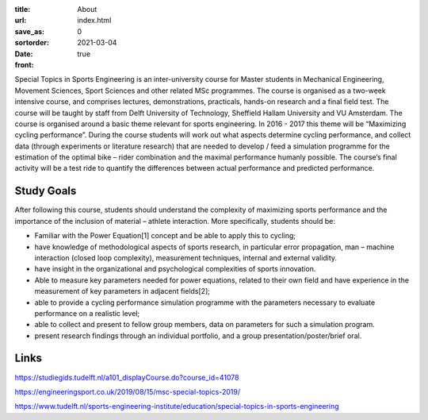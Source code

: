 :title: About
:url:
:save_as: index.html
:sortorder: 0
:date: 2021-03-04
:front: true

.. raw:: html

   <div style="text-align:center;">
   <iframe
     width="560"
     height="315"
     src="https://www.youtube.com/embed/tMQuWDp12i4"
     frameborder="0"
     allow="accelerometer; autoplay; clipboard-write; encrypted-media; gyroscope; picture-in-picture"
     allowfullscreen>
   </iframe>
   </div>

Special Topics in Sports Engineering is an inter-university course for Master
students in Mechanical Engineering, Movement Sciences, Sport Sciences and other
related MSc programmes. The course is organised as a two-week intensive course,
and comprises lectures, demonstrations, practicals, hands-on research and a
final field test. The course will be taught by staff from Delft University of
Technology, Sheffield Hallam University and VU Amsterdam. The course is
organised around a basic theme relevant for sports engineering. In 2016 - 2017
this theme will be “Maximizing cycling performance”. During the course students
will work out what aspects determine cycling performance, and collect data
(through experiments or literature research) that are needed to develop / feed
a simulation programme for the estimation of the optimal bike – rider
combination and the maximal performance humanly possible. The course’s final
activity will be a test ride to quantify the differences between actual
performance and predicted performance.

Study Goals
===========

After following this course, students should understand the complexity of
maximizing sports performance and the importance of the inclusion of material –
athlete interaction. More specifically, students should be:

- Familiar with the Power Equation[1] concept and be able to apply this to
  cycling;
- have knowledge of methodological aspects of sports research, in particular
  error propagation, man – machine interaction (closed loop complexity),
  measurement techniques, internal and external validity.
- have insight in the organizational and psychological complexities of sports
  innovation.
- Able to measure key parameters needed for power equations, related to their
  own field and have experience in the measurement of key parameters in
  adjacent fields[2];
- able to provide a cycling performance simulation programme with the
  parameters necessary to evaluate performance on a realistic level;
- able to collect and present to fellow group members, data on parameters for
  such a simulation program.
- present research findings through an individual portfolio, and a group
  presentation/poster/brief oral.

Links
=====

https://studiegids.tudelft.nl/a101_displayCourse.do?course_id=41078

https://engineeringsport.co.uk/2019/08/15/msc-special-topics-2019/

https://www.tudelft.nl/sports-engineering-institute/education/special-topics-in-sports-engineering
